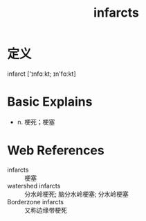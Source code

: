 #+title: infarcts
#+roam_tags:英语单词

* 定义
  
infarct ['ɪnfɑːkt; ɪn'fɑːkt]

* Basic Explains
- n. 梗死；梗塞

* Web References
- infarcts :: 梗塞
- watershed infarcts :: 分水岭梗死; 脑分水岭梗塞; 分水岭梗塞
- Borderzone infarcts :: 又称边缘带梗死
